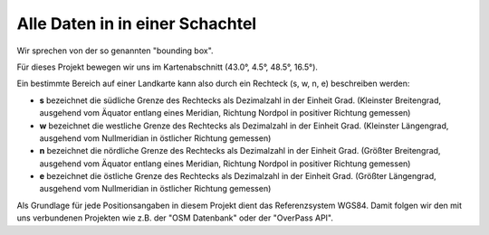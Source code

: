 ﻿.. _guidelines-boundingbox:

Alle Daten in in einer Schachtel
================================

Wir sprechen von der so genannten "bounding box".

Für dieses Projekt bewegen wir uns im Kartenabschnitt (43.0°, 4.5°, 48.5°, 16.5°).

Ein bestimmte Bereich auf einer Landkarte kann also durch ein Rechteck (s, w, n, e) beschreiben werden:

* **s** bezeichnet die südliche Grenze des Rechtecks als Dezimalzahl in der Einheit Grad.
  (Kleinster Breitengrad, ausgehend vom Äquator entlang eines Meridian, Richtung Nordpol in positiver Richtung gemessen)
* **w** bezeichnet die westliche Grenze des Rechtecks als Dezimalzahl in der Einheit Grad.
  (Kleinster Längengrad, ausgehend vom Nullmeridian in östlicher Richtung gemessen)
* **n** bezeichnet die nördliche Grenze des Rechtecks als Dezimalzahl in der Einheit Grad.
  (Größter Breitengrad, ausgehend vom Äquator entlang eines Meridian, Richtung Nordpol in positiver Richtung gemessen)
* **e** bezeichnet die östliche Grenze des Rechtecks als Dezimalzahl in der Einheit Grad.
  (Größter Längengrad, ausgehend vom Nullmeridian in östlicher Richtung gemessen)

Als Grundlage für jede Positionsangaben in diesem Projekt dient das Referenzsystem WGS84.
Damit folgen wir den mit uns verbundenen Projekten wie z.B. der "OSM Datenbank" oder der "OverPass API".

.. Projektionen

   WGS84 (EPSG:4326)
   web Mercator (EPSG:3857)



   Projections/Spatial reference systems

   Data available on this site is in one of these two projections/spatial reference systems.
   WGS84 (EPSG 4326)

   OpenStreetMap uses the WGS84 spatial reference system used by the Global Positioning System (GPS). It uses geographic coordinates between -180° and    180° longitude and -90° and 90° latitude. So this is the "native" OSM format.

   This is the right choice for you if you need geographical coordinates or want to transform the coordinates into some other spatial reference system or    projection.
   Mercator (EPSG 3857)

   Most tiled web maps (such as the standard OSM maps and Google Maps) use this Mercator projection.

   The map area of such maps is a square with x and y coordiates both between -20,037,508.34 and 20,037,508.34 meters. As a result data north of about 85.   1° and south of about -85.1° latitude can not be shown and has been cut off.

   The correct EPSG code for this data is 3857 and this is what the data files show. Before this code was allocated other codes such as 900913 were used.    If your software does not understand the 3857 code you might need to upgrade. See this page for all the details.

   This is the right choice for you if you are creating tiled web maps.
